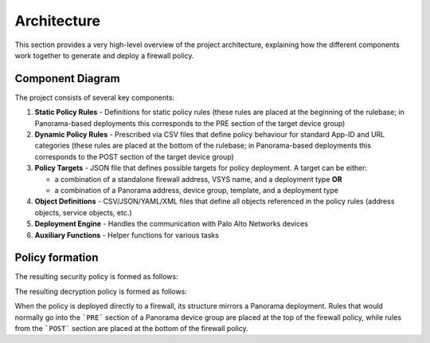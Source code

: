 .. _architecture:

Architecture
============

This section provides a very high-level overview of the project architecture, explaining how the different components
work together to generate and deploy a firewall policy.

Component Diagram
-----------------

The project consists of several key components:

1. **Static Policy Rules**  - Definitions for static policy rules (these rules are placed at the beginning of the rulebase; in Panorama-based deployments this corresponds to the PRE section of the target device group)
2. **Dynamic Policy Rules** - Prescribed via CSV files that define policy behaviour for standard App-ID and URL categories (these rules are placed at the bottom of the rulebase; in Panorama-based deployments this corresponds to the POST section of the target device group)
3. **Policy Targets**       - JSON file that defines possible targets for policy deployment. A target can be either:

   - a combination of a standalone firewall address, VSYS name, and a deployment type **OR**
   - a combination of a Panorama address, device group, template, and a deployment type

4. **Object Definitions** - CSV/JSON/YAML/XML files that define all objects referenced in the policy rules (address objects, service objects, etc.)
5. **Deployment Engine** - Handles the communication with Palo Alto Networks devices
6. **Auxiliary Functions** - Helper functions for various tasks

.. graphviz:: ../diagrams/architecture.dot

Policy formation
----------------

The resulting security policy is formed as follows:

.. graphviz:: ../diagrams/security-policy-formation.dot

The resulting decryption policy is formed as follows:

.. graphviz:: ../diagrams/decryption-policy-formation.dot

When the policy is deployed directly to a firewall, its structure mirrors a Panorama deployment.
Rules that would normally go into the ```PRE``` section of a Panorama device group are placed at the top of the firewall policy,
while rules from the ```POST``` section are placed at the bottom of the firewall policy.